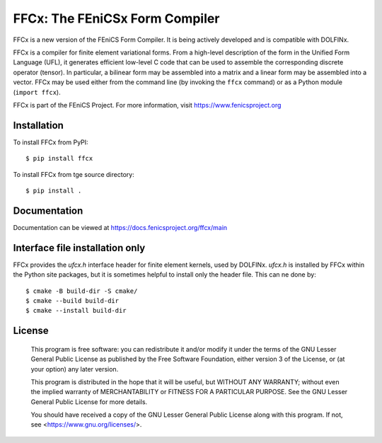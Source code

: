 ===============================
FFCx: The FEniCSx Form Compiler
===============================

.. image:: https://github.com/FEniCS/ffcx/actions/workflows/pythonapp.yml/badge.svg
   :target: https://github.com/FEniCS/ffcx/actions/workflows/pythonapp.yml
.. image:: https://coveralls.io/repos/github/FEniCS/ffcx/badge.svg?branch=main
   :target: https://coveralls.io/github/FEniCS/ffcx?branch=main

FFCx is a new version of the FEniCS Form Compiler. It is being actively
developed and is compatible with DOLFINx.

FFCx is a compiler for finite element variational forms. From a
high-level description of the form in the Unified Form Language (UFL),
it generates efficient low-level C code that can be used to assemble the
corresponding discrete operator (tensor). In particular, a bilinear form
may be assembled into a matrix and a linear form may be assembled into a
vector.  FFCx may be used either from the command line (by invoking the
``ffcx`` command) or as a Python module (``import ffcx``).

FFCx is part of the FEniCS Project. For more information, visit
https://www.fenicsproject.org


Installation
============

To install FFCx from PyPI::

   $ pip install ffcx

To install FFCx from tge source directory::

   $ pip install .


Documentation
=============

Documentation can be viewed at https://docs.fenicsproject.org/ffcx/main


Interface file installation only
================================

FFCx provides the `ufcx.h` interface header for finite element kernels,
used by DOLFINx. `ufcx.h` is installed by FFCx within the Python site
packages, but it is sometimes helpful to install only the header file.
This can ne done by::

   $ cmake -B build-dir -S cmake/
   $ cmake --build build-dir
   $ cmake --install build-dir


License
=======

  This program is free software: you can redistribute it and/or modify
  it under the terms of the GNU Lesser General Public License as published by
  the Free Software Foundation, either version 3 of the License, or
  (at your option) any later version.

  This program is distributed in the hope that it will be useful,
  but WITHOUT ANY WARRANTY; without even the implied warranty of
  MERCHANTABILITY or FITNESS FOR A PARTICULAR PURPOSE. See the
  GNU Lesser General Public License for more details.

  You should have received a copy of the GNU Lesser General Public License
  along with this program. If not, see <https://www.gnu.org/licenses/>.

